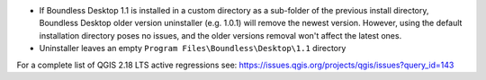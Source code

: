 * If Boundless Desktop 1.1 is installed in a custom directory as a sub-folder of
  the previous install directory, Boundless Desktop older version uninstaller
  (e.g. 1.0.1) will remove the newest version. However, using the default
  installation directory poses no issues, and the older versions removal won't
  affect the latest ones.
* Uninstaller leaves an empty ``Program Files\Boundless\Desktop\1.1`` directory

.. * In PgAdmin 4, in the SSL tab of the Create Server dialog, browsing to a file
     (e.g., for getting a Client certificate) will fill all the other certificate
     fields with that path. The user must clean and manually edit the other fields
     for the connection to work.
.. * In PgAdmin 4, while setting up an SSL connection, the user is asked to provide
     a password anyway. As a workaround, the user can just enter a fake password.

For a complete list of QGIS 2.18 LTS active regressions see:
https://issues.qgis.org/projects/qgis/issues?query_id=143
